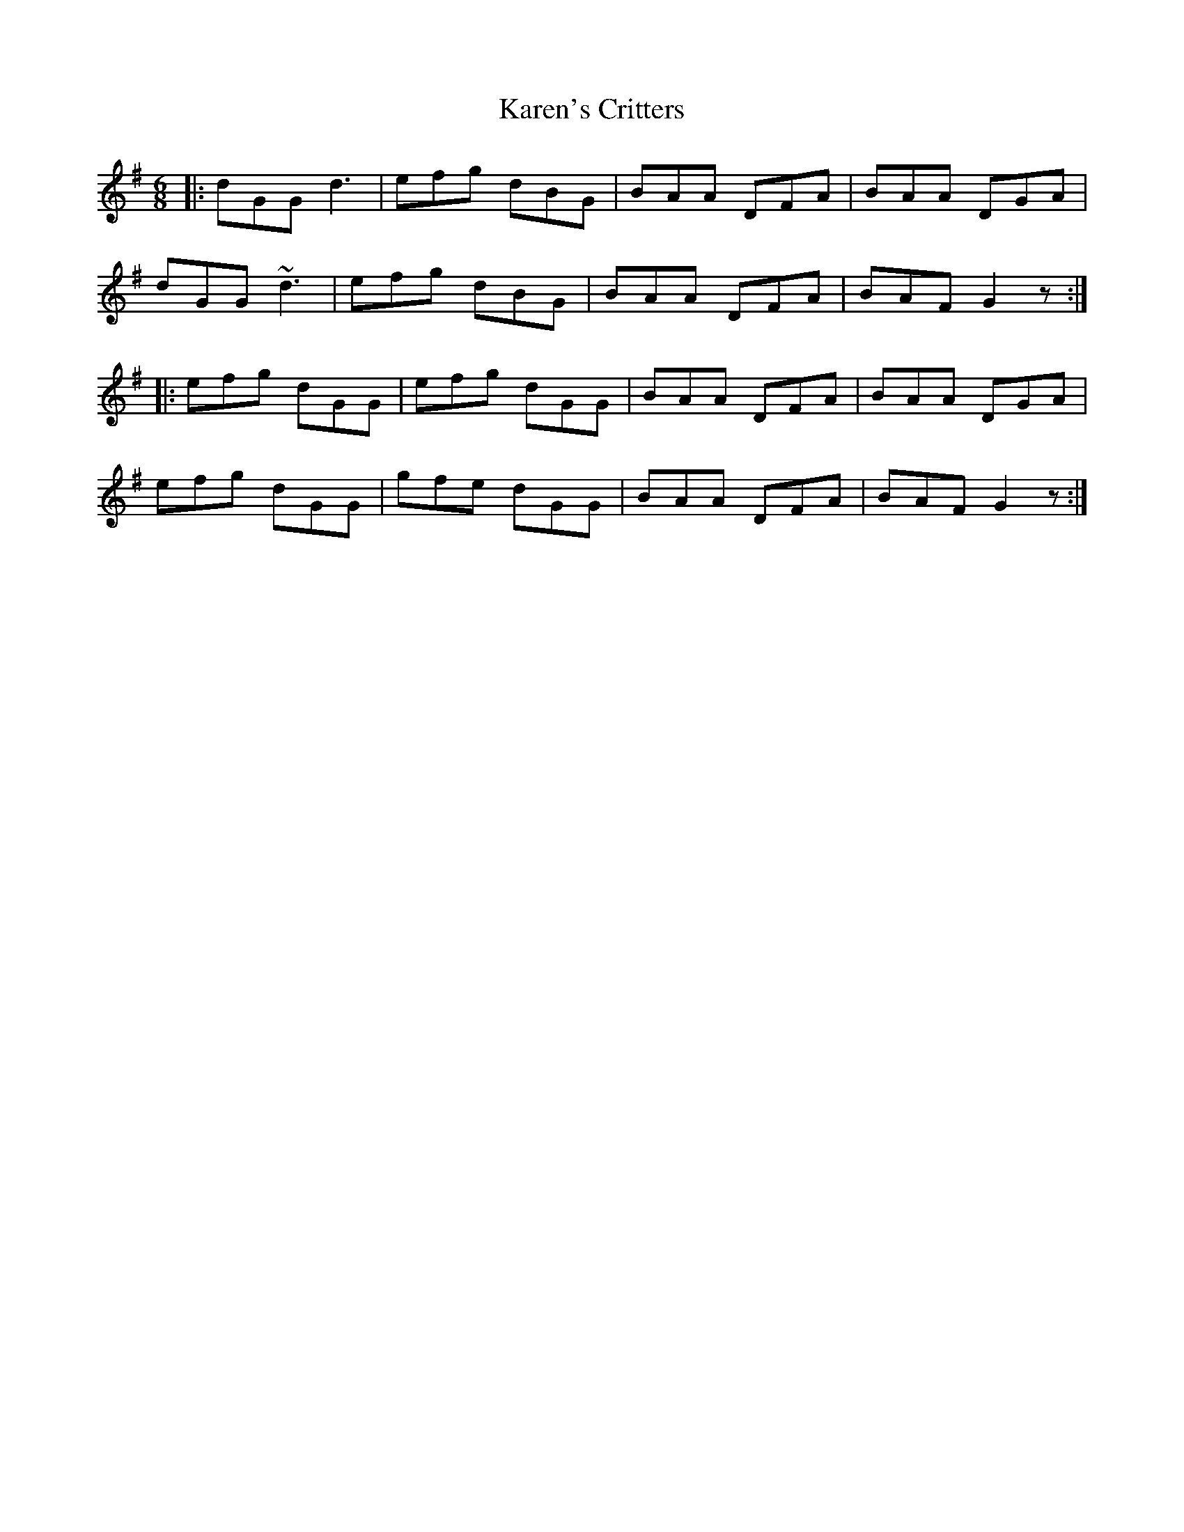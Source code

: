 X: 21120
T: Karen's Critters
R: jig
M: 6/8
K: Gmajor
|:dGG d3|efg dBG|BAA DFA|BAA DGA|
dGG ~d3|efg dBG|BAA DFA|BAF G2z:|
|:efg dGG|efg dGG|BAA DFA|BAA DGA|
efg dGG|gfe dGG|BAA DFA|BAF G2z:|

